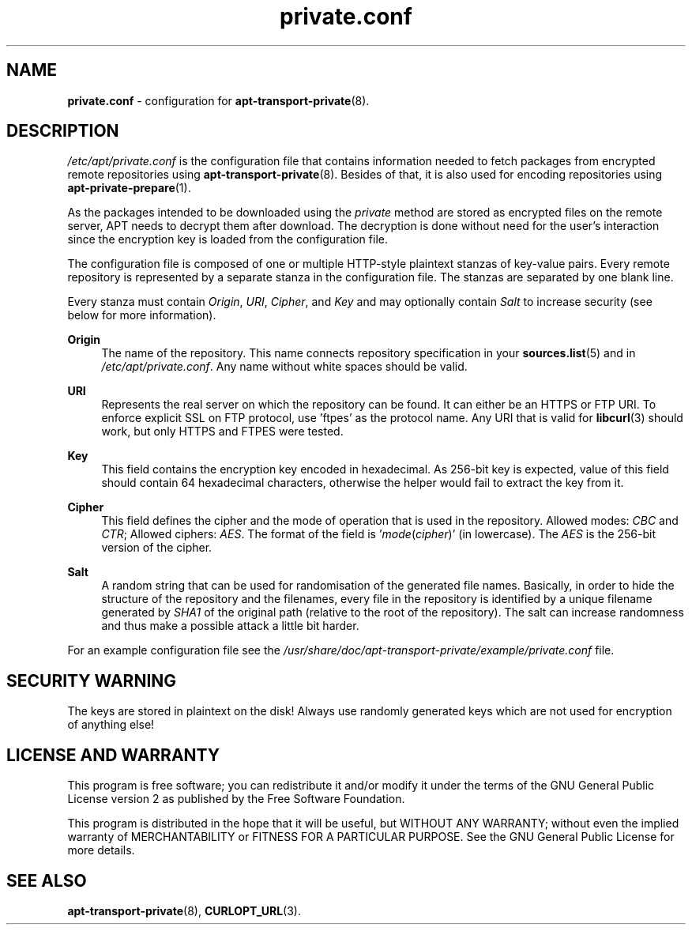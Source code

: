 .TH "private.conf" "5" "14 December 2022" "apt-transport-private" "APT Encrypted Repositories"

.SH NAME
.B private.conf
- configuration for
.BR apt-transport-private (8).


.SH DESCRIPTION
.I /etc/apt/private.conf
is the configuration file that contains information needed to fetch packages
from encrypted remote repositories using
.BR apt-transport-private (8).
Besides of that, it is also used for encoding repositories using
.BR apt-private-prepare (1).

As the packages intended to be downloaded using the
.I private
method are stored as encrypted files on the remote server, APT needs to decrypt
them after download. The decryption is done without need for the user's
interaction since the encryption key is loaded from the configuration file.

The configuration file is composed of one or multiple HTTP-style plaintext
stanzas of key-value pairs. Every remote repository is represented by
a separate stanza in the configuration file. The stanzas are separated by one
blank line.

Every stanza must contain
.IR Origin ,
.IR URI ,
.IR Cipher ,
and
.I Key
and may optionally contain
.I Salt
to increase security (see below for more information).

.B Origin
.RS 4
The name of the repository. This name connects repository specification in your
.BR sources.list (5)
and in
.IR /etc/apt/private.conf .
Any name without white spaces should be valid.
.RE

.B URI
.RS 4
Represents the real server on which the repository can be found. It can either
be an HTTPS or FTP URI. To enforce explicit SSL on FTP protocol, use 'ftpes'
as the protocol name. Any URI that is valid for
.BR libcurl (3)
should work, but only HTTPS and FTPES were tested.
.RE

.B Key
.RS 4
This field contains the encryption key encoded in hexadecimal. As 256-bit key
is expected, value of this field should contain 64 hexadecimal characters,
otherwise the helper would fail to extract the key from it.
.RE

.B Cipher
.RS 4
This field defines the cipher and the mode of operation that is used in the
repository. Allowed modes:
.I CBC
and
.IR CTR ;
Allowed ciphers:
.IR AES .
The format of the field is
.RI ' mode ( cipher )'
(in lowercase). The
.I AES
is the 256-bit version of the cipher.
.RE

.B Salt
.RS 4
A random string that can be used for randomisation of the generated file names.
Basically, in order to hide the structure of the repository and the filenames,
every file in the repository is identified by a unique filename generated by
.I SHA1
of the original path (relative to the root of the repository). The salt can
increase randomness and thus make a possible attack a little bit harder.
.RE

For an example configuration file see the
.I /usr/share/doc/apt-transport-private/example/private.conf
file.


.SH SECURITY WARNING
The keys are stored in plaintext on the disk! Always use randomly generated
keys which are not used for encryption of anything else!


.SH LICENSE AND WARRANTY
This program is free software; you can redistribute it and/or modify it under
the terms of the GNU General Public License version 2 as published by the
Free Software Foundation.

This program is distributed in the hope that it will be useful, but WITHOUT
ANY WARRANTY; without even the implied warranty of MERCHANTABILITY or FITNESS
FOR A PARTICULAR PURPOSE. See the GNU General Public License for more details.


.SH SEE ALSO
.BR apt-transport-private (8),
.BR CURLOPT_URL (3).
